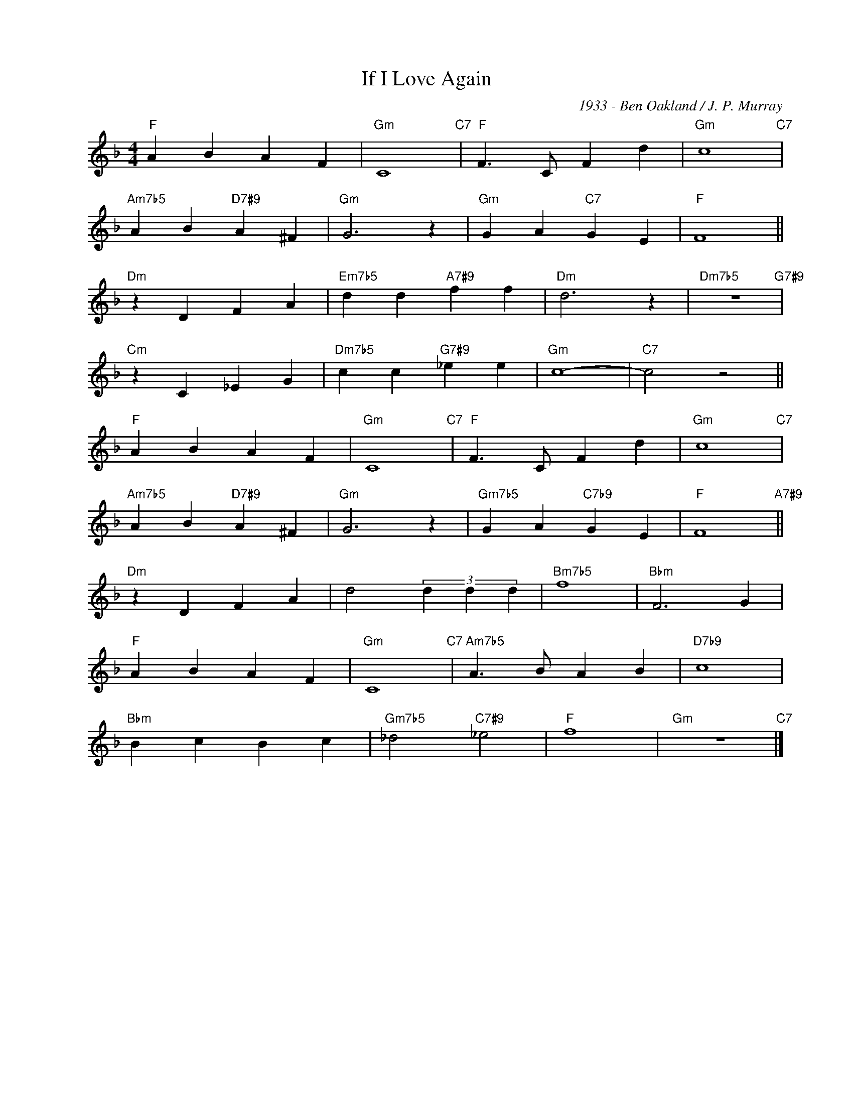 X:1
T:If I Love Again
C:1933 - Ben Oakland / J. P. Murray
Z:www.realbook.site
L:1/4
M:4/4
I:linebreak $
K:F
V:1 treble nm=" " snm=" "
V:1
"F" A B A F |"Gm" C4"C7" |"F" F3/2 C/ F d |"Gm" c4"C7" |$"Am7b5" A B"D7#9" A ^F |"Gm" G3 z | %6
"Gm" G A"C7" G E |"F" F4 ||$"Dm" z D F A |"Em7b5" d d"A7#9" f f |"Dm" d3 z |"Dm7b5" z4"G7#9" |$ %12
"Cm" z C _E G |"Dm7b5" c c"G7#9" _e e |"Gm" c4- |"C7" c2 z2 ||$"F" A B A F |"Gm" C4"C7" | %18
"F" F3/2 C/ F d |"Gm" c4"C7" |$"Am7b5" A B"D7#9" A ^F |"Gm" G3 z |"Gm7b5" G A"C7b9" G E | %23
"F" F4"A7#9" ||$"Dm" z D F A | d2 (3d d d |"Bm7b5" f4 |"Bbm" F3 G |$"F" A B A F |"Gm" C4"C7" | %30
"Am7b5" A3/2 B/ A B |"D7b9" c4 |$"Bbm" B c B c |"Gm7b5" _d2"C7#9" _e2 |"F" f4 |"Gm" z4"C7" |] %36

